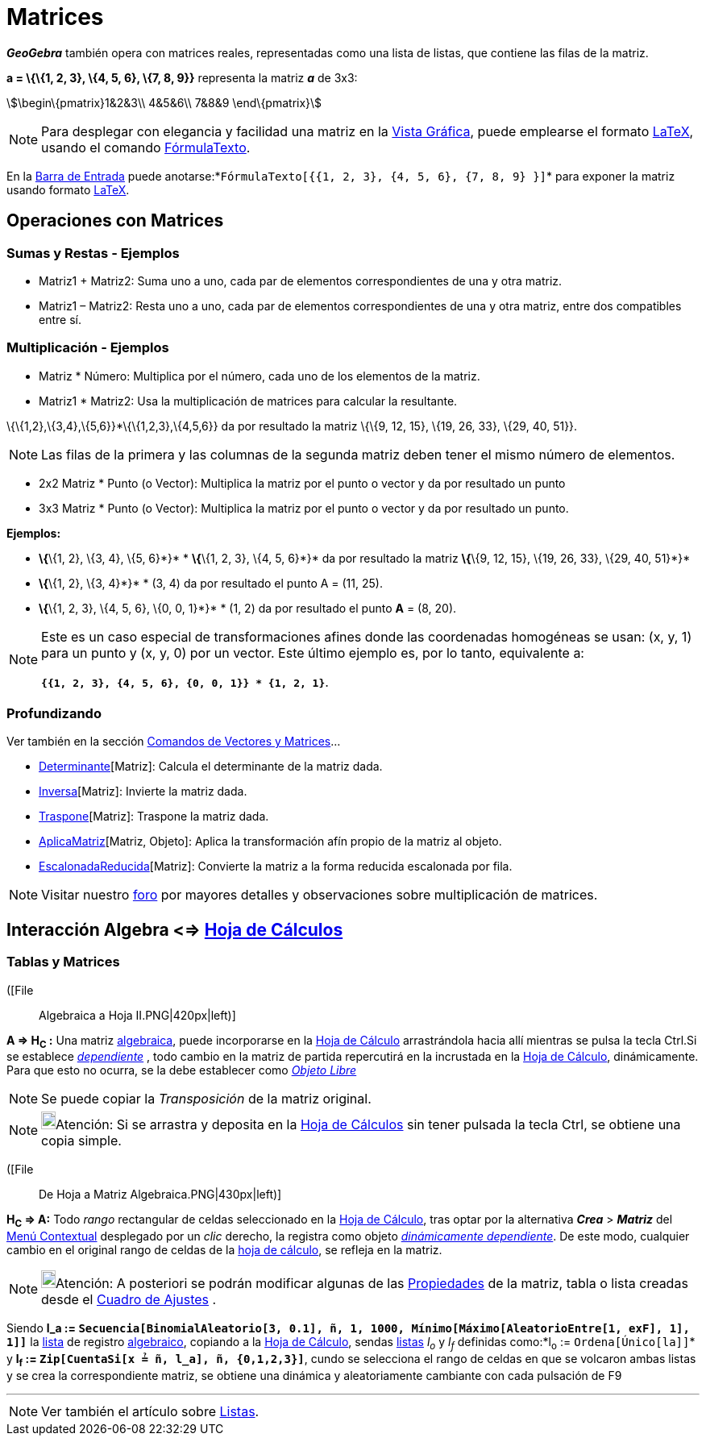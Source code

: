 = Matrices
:page-en: Matrices
ifdef::env-github[:imagesdir: /es/modules/ROOT/assets/images]

*_GeoGebra_* también opera con matrices reales, representadas como una lista de listas, que contiene las filas de la
matriz.

[EXAMPLE]
====

*a = \{\{1, 2, 3}, \{4, 5, 6}, \{7, 8, 9}}* representa la matriz *_a_* de 3x3:

stem:[\begin\{pmatrix}1&2&3\\ 4&5&6\\ 7&8&9 \end\{pmatrix}]

====

[NOTE]
====

Para desplegar con elegancia y facilidad una matriz en la xref:/Vista_Gráfica.adoc[Vista Gráfica], puede emplearse el
formato xref:/LaTeX.adoc[LaTeX], usando el comando xref:/commands/FórmulaTexto.adoc[FórmulaTexto].

====

[EXAMPLE]
====

En la xref:/Barra_de_Entrada.adoc[Barra de Entrada] puede
anotarse:*`++FórmulaTexto[{{1, 2, 3}, {4, 5, 6}, {7, 8, 9} }]++`* para exponer la matriz usando formato
xref:/LaTeX.adoc[LaTeX].

====

== Operaciones con Matrices

=== Sumas y Restas - Ejemplos

* Matriz1 + Matriz2: Suma uno a uno, cada par de elementos correspondientes de una y otra matriz.
* Matriz1 – Matriz2: Resta uno a uno, cada par de elementos correspondientes de una y otra matriz, entre dos compatibles
entre sí.

=== Multiplicación - Ejemplos

* Matriz * Número: Multiplica por el número, cada uno de los elementos de la matriz.
* Matriz1 * Matriz2: Usa la multiplicación de matrices para calcular la resultante.

[EXAMPLE]
====

\{\{1,2},\{3,4},\{5,6}}*\{\{1,2,3},\{4,5,6}} da por resultado la matriz \{\{9, 12, 15}, \{19, 26, 33}, \{29, 40, 51}}.

====

[NOTE]
====

Las filas de la primera y las columnas de la segunda matriz deben tener el mismo número de elementos.

====

* 2x2 Matriz * Punto (o Vector): Multiplica la matriz por el punto o vector y da por resultado un punto
* 3x3 Matriz * Punto (o Vector): Multiplica la matriz por el punto o vector y da por resultado un punto.

[EXAMPLE]
====

*Ejemplos:*

* *\{*\{1, 2}, \{3, 4}, \{5, 6}*}* * *\{*\{1, 2, 3}, \{4, 5, 6}*}* da por resultado la matriz *\{*\{9, 12, 15}, \{19,
26, 33}, \{29, 40, 51}*}*
* *\{*\{1, 2}, \{3, 4}*}* * (3, 4) da por resultado el punto A = (11, 25).
* *\{*\{1, 2, 3}, \{4, 5, 6}, \{0, 0, 1}*}* * (1, 2) da por resultado el punto *A* = (8, 20).

====

[NOTE]
====

Este es un caso especial de transformaciones afines donde las coordenadas homogéneas se usan: (x, y, 1) para un punto y
(x, y, 0) por un vector. Este último ejemplo es, por lo tanto, equivalente a:

*`++{{1, 2, 3}, {4, 5, 6}, {0, 0, 1}} * {1, 2, 1}++`*.

====

=== Profundizando

Ver también en la sección xref:/commands/Comandos_de_Vectores_y_Matrices.adoc[Comandos de Vectores y Matrices]...

* xref:/commands/Determinante.adoc[Determinante][Matriz]: Calcula el determinante de la matriz dada.
* xref:/commands/Inversa.adoc[Inversa][Matriz]: Invierte la matriz dada.
* xref:/commands/Traspone.adoc[Traspone][Matriz]: Traspone la matriz dada.
* xref:/commands/AplicaMatriz.adoc[AplicaMatriz][Matriz, Objeto]: Aplica la transformación afín propio de la matriz al
objeto.
* xref:/commands/EscalonadaReducida.adoc[EscalonadaReducida][Matriz]: Convierte la matriz a la forma reducida escalonada
por fila.

[NOTE]
====

Visitar nuestro http://www.geogebra.org/forum/viewtopic.php?f=8&t=7166[foro] por mayores detalles y observaciones sobre
multiplicación de matrices.

====

== Interacción Algebra <=> xref:/Hoja_de_Cálculo.adoc[Hoja de Cálculos]

=== Tablas y Matrices

([File::
  Algebraica a Hoja II.PNG|420px|left)]

*A => H~C~ :* Una matriz xref:/Vista_Algebraica.adoc[algebraica], puede incorporarse en la
xref:/Hoja_de_Cálculo.adoc[Hoja de Cálculo] arrastrándola hacia allí mientras se pulsa la tecla [.kcode]#Ctrl#.Si se
establece xref:/Objetos_libres_dependientes_y_auxiliares.adoc[_dependiente_] , todo cambio en la matriz de partida
repercutirá en la incrustada en la xref:/Hoja_de_Cálculo.adoc[Hoja de Cálculo], dinámicamente. Para que esto no ocurra,
se la debe establecer como xref:/Objetos_libres_dependientes_y_auxiliares.adoc[_Objeto Libre_]

[NOTE]
====

Se puede copiar la _Transposición_ de la matriz original.

====

[NOTE]
====

image:18px-Bulbgraph.png[Bulbgraph.png,width=18,height=22]Atención: Si se arrastra y deposita en la
xref:/Hoja_de_Cálculo.adoc[Hoja de Cálculos] sin tener pulsada la tecla [.kcode]#Ctrl#, se obtiene una copia simple.

====

([File::
  De Hoja a Matriz Algebraica.PNG|430px|left)]

*H~C~ => A:* Todo _rango_ rectangular de celdas seleccionado en la xref:/Hoja_de_Cálculo.adoc[Hoja de Cálculo], tras
optar por la alternativa *_Crea_* > *_Matriz_* del xref:/Menú_contextual.adoc[Menú Contextual] desplegado por un _clic_
derecho, la registra como objeto xref:/Objetos_libres_dependientes_y_auxiliares.adoc[_dinámicamente dependiente_]. De
este modo, cualquier cambio en el original rango de celdas de la xref:/Hoja_de_Cálculo.adoc[hoja de cálculo], se refleja
en la matriz.

[NOTE]
====

image:18px-Bulbgraph.png[Bulbgraph.png,width=18,height=22]Atención: A posteriori se podrán modificar algunas de las
xref:/Cuadro_de_Propiedades.adoc[Propiedades] de la matriz, tabla o lista creadas desde el
xref:/Cuadro_de_Ajustes.adoc[Cuadro de Ajustes] .

====

[EXAMPLE]
====

Siendo *l_a := `++Secuencia[BinomialAleatorio[3, 0.1], ñ, 1, 1000, Mínimo[Máximo[AleatorioEntre[1, exF], 1], 1]]++`* la
xref:/Listas.adoc[lista] de registro xref:/Vista_Algebraica.adoc[algebraico], copiando a la
xref:/Hoja_de_Cálculo.adoc[Hoja de Cálculo], sendas xref:/Listas.adoc[listas] _l~o~_ y _l~f~_ definidas como:*l~o~ :=
`++Ordena[Único[la]]++`* y *l~f~ := `++Zip[CuentaSi[x ≟ ñ, l_a], ñ, {0,1,2,3}]++`*, cundo se selecciona el rango de
celdas en que se volcaron ambas listas y se crea la correspondiente matriz, se obtiene una dinámica y aleatoriamente
cambiante con cada pulsación de [.kcode]#F9#

====

'''''

[NOTE]
====

Ver también el artículo sobre xref:/Listas.adoc[Listas].

====
